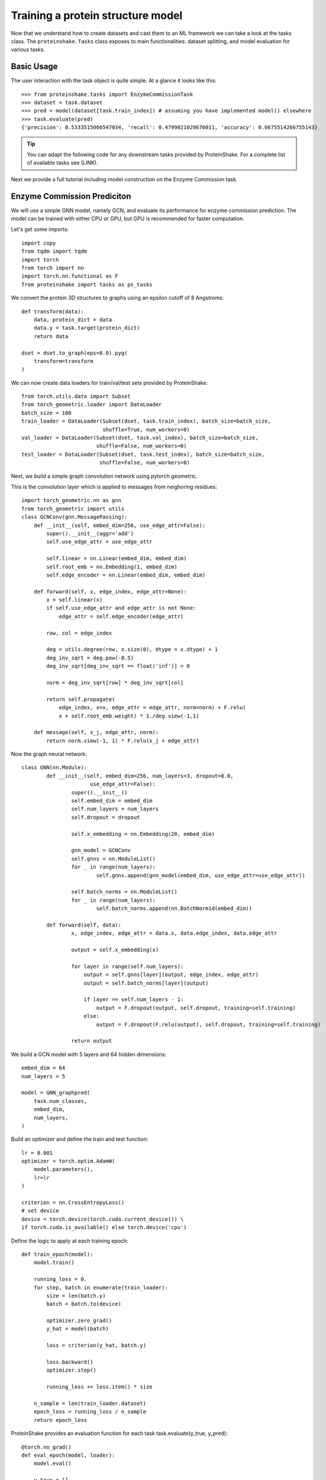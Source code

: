 Training a protein structure model
===================================

Now that we understand how to create datasets and cast them to an ML framework we can take a look at the tasks class.
The ``proteinshake.Tasks`` class exposes to main functionalities: dataset splitting, and model evaluation for various tasks.

Basic Usage
~~~~~~~~~~~~

The user interaction with the task object is quite simple. At a glance it looks like this::

        >>> from proteinshake.tasks import EnzymeCommissionTask
        >>> dataset = task.dataset
        >>> pred = model(dataset[task.train_index]) # assuming you have implemented model() elsewhere
        >>> task.evaluate(pred)
        {'precision': 0.5333515066547034, 'recall': 0.4799021029676011, 'accuracy': 0.6675514266755143}



.. tip :: 

        You can adapt the following code for any downstream tasks provided by ProteinShake.
        For a complete list of available tasks see (LINK).


Next we provide a full tutorial including model construction on the Enzyme Commission task.

Enzyme Commission Prediciton
~~~~~~~~~~~~~~~~~~~~~~~~~~~~~


We will use a simple GNN model, namely GCN, and evaluate its performance for enzyme commission prediction.
The model can be trained with either CPU or GPU, but GPU is recommended for faster computation.

Let's get some imports::


        import copy
        from tqdm import tqdm
        import torch
        from torch import nn
        import torch.nn.functional as F
        from proteinshake import tasks as ps_tasks



We convert the protein 3D structures to graphs using an epsilon cutoff of 8 Angstroms::

        def transform(data):
            data, protein_dict = data
            data.y = task.target(protein_dict)
            return data

        dset = dset.to_graph(eps=8.0).pyg(
            transform=transform
        )

We can now create data loaders for train/val/test sets provided by ProteinShake::

        from torch.utils.data import Subset
        from torch_geometric.loader import DataLoader
        batch_size = 100
        train_loader = DataLoader(Subset(dset, task.train_index), batch_size=batch_size,
                                  shuffle=True, num_workers=0)
        val_loader = DataLoader(Subset(dset, task.val_index), batch_size=batch_size,
                                shuffle=False, num_workers=0)
        test_loader = DataLoader(Subset(dset, task.test_index), batch_size=batch_size,
                                 shuffle=False, num_workers=0)



Next, we build a simple graph convolution network using pytorch geometric.


This is the convolution layer which is applied to messages from neighoring residues::

        import torch_geometric.nn as gnn
        from torch_geometric import utils
        class GCNConv(gnn.MessagePassing):
            def __init__(self, embed_dim=256, use_edge_attr=False):
                super().__init__(aggr='add')
                self.use_edge_attr = use_edge_attr

                self.linear = nn.Linear(embed_dim, embed_dim)
                self.root_emb = nn.Embedding(1, embed_dim)
                self.edge_encoder = nn.Linear(embed_dim, embed_dim)

            def forward(self, x, edge_index, edge_attr=None):
                x = self.linear(x)
                if self.use_edge_attr and edge_attr is not None:
                    edge_attr = self.edge_encoder(edge_attr)

                row, col = edge_index

                deg = utils.degree(row, x.size(0), dtype = x.dtype) + 1
                deg_inv_sqrt = deg.pow(-0.5)
                deg_inv_sqrt[deg_inv_sqrt == float('inf')] = 0

                norm = deg_inv_sqrt[row] * deg_inv_sqrt[col]

                return self.propagate(
                    edge_index, x=x, edge_attr = edge_attr, norm=norm) + F.relu(
                    x + self.root_emb.weight) * 1./deg.view(-1,1)

            def message(self, x_j, edge_attr, norm):
                return norm.view(-1, 1) * F.relu(x_j + edge_attr)



Now the graph neural network::

        class GNN(nn.Module):
                def __init__(self, embed_dim=256, num_layers=3, dropout=0.0,
                              use_edge_attr=False):
                        super().__init__()
                        self.embed_dim = embed_dim
                        self.num_layers = num_layers
                        self.dropout = dropout

                        self.x_embedding = nn.Embedding(20, embed_dim)

                        gnn_model = GCNConv
                        self.gnns = nn.ModuleList()
                        for _ in range(num_layers):
                                self.gnns.append(gnn_model(embed_dim, use_edge_attr=use_edge_attr))

                        self.batch_norms = nn.ModuleList()
                        for _ in range(num_layers):
                                self.batch_norms.append(nn.BatchNorm1d(embed_dim))

                def forward(self, data):
                        x, edge_index, edge_attr = data.x, data.edge_index, data.edge_attr

                        output = self.x_embedding(x)

                        for layer in range(self.num_layers):
                            output = self.gnns[layer](output, edge_index, edge_attr)
                            output = self.batch_norms[layer](output)

                            if layer == self.num_layers - 1:
                                output = F.dropout(output, self.dropout, training=self.training)
                            else:
                                output = F.dropout(F.relu(output), self.dropout, training=self.training)

                        return output


We build a GCN model with 5 layers and 64 hidden dimensions::


        embed_dim = 64
        num_layers = 5

        model = GNN_graphpred(
            task.num_classes,
            embed_dim,
            num_layers,
        )


Build an optimizer and define the train and test function::

        lr = 0.001
        optimizer = torch.optim.AdamW(
            model.parameters(),
            lr=lr
        )

        criterion = nn.CrossEntropyLoss()
        # set device
        device = torch.device(torch.cuda.current_device()) \
        if torch.cuda.is_available() else torch.device('cpu')



Define the logic to apply at each training epoch::

        def train_epoch(model):
            model.train()

            running_loss = 0.
            for step, batch in enumerate(train_loader):
                size = len(batch.y)
                batch = batch.to(device)

                optimizer.zero_grad()
                y_hat = model(batch)

                loss = criterion(y_hat, batch.y)

                loss.backward()
                optimizer.step()

                running_loss += loss.item() * size

            n_sample = len(train_loader.dataset)
            epoch_loss = running_loss / n_sample
            return epoch_loss


ProteinShake provides an evaluation function for each task task.evaluate(y_true, y_pred)::


        @torch.no_grad()
        def eval_epoch(model, loader):
            model.eval()

            y_true = []
            y_pred = []

            for step, batch in enumerate(loader):
                batch = batch.to(device)
                y_hat = model(batch)

                y_true.append(batch.y.cpu())
                y_pred.append(y_hat.cpu())

            y_true = torch.cat(y_true, dim = 0).numpy()
            y_pred = torch.vstack(y_pred).numpy()
            y_pred = y_pred.argmax(-1)
            scores = task.evaluate(y_true, y_pred)
            return scores


Now the training stage::

        model.to(device)
        epochs = 20 # we train only 20 epochs here, but more epochs may result in better performance.

        best_val_score = 0.0
        pbar = tqdm(range(epochs))
        for epoch in pbar:
            train_loss = train_epoch(model)
            val_scores = eval_epoch(model, val_loader)
            val_score = val_scores['accuracy']
            postfix = {'train_loss': train_loss, 'val_acc': val_score}
            pbar.set_postfix(postfix)

            if val_score > best_val_score:
                best_val_score = val_score
                best_weights = copy.deepcopy(model.state_dict())

        model.load_state_dict(best_weights)


Let's see the model performance on the different evaluation metrics provided::

        >>> test_scores = eval_epoch(model, test_loader)
        >>> test_scores
        {'precision': 0.5333515066547034, 'recall': 0.4799021029676011, 'accuracy': 0.6675514266755143}


